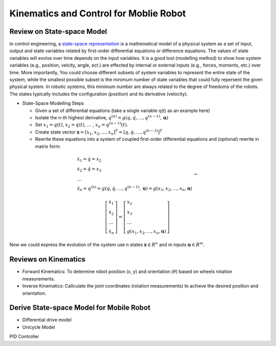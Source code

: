 Kinematics and Control for Moblie Robot
====================
Review on State-space Model
--------

In control engineering, a `state-space representation`_ is a mathematical model of a physical system as a set of input, output and state variables related by first-order differential equations or difference equations. The values of state variables will evolve over time depends on the input variables.
It is a good tool (modelling method) to show how system variables (e.g., position, velcity, angle, ect.) are effected by internal or external inputs (e.g., forces, moments, etc.) over time.
More importantly, 
You could choose different subsets of system variables to represent the entire state of the system, 
while the smallest possible subset is the minimum number of state variables that could fully repersent the given physical system. 
In robotic systems, this minimum number are always related to the degree of freedoms of the robots. 
The states typically includes the configuration (position) and its derivative (velocity). 

.. _state-space representation: https://en.wikipedia.org/wiki/State-space_representation
   
   
- State-Space Modelling Steps

  - Given a set of differential equations (take a single variable q(t) as an example here)
  - Isolate the n-th highest derivative, :math:`q^{(n)} = g(q,\dot{q},\dots,q^{(n-1)},\mathbf{u})`
  - Set :math:`x_{1} = q(t)`, :math:`x_{2} = \dot{q}(t)`, :math:`\dots` , :math:`x_{n} = q^{(n-1)}(t)`.
  - Create state vector :math:`\mathbf{x} = [x_1,x_2,\dots,x_n]^T = [q, \dot{q},\dots,q^{(n-1)}]^T`
  - Rewrite these equations into a system of coupled first-order differential equations and (optional) rewrite in matrix form:
 
.. math::

    \begin{array}{l}
    \dot{x}_{1}=\dot{q}=x_{2} \\
    \dot{x}_{2}=\ddot{q}=x_{3} \\
    \dots \\
    \ddot{x}_{n}=q^{(n)}=g\left(q, \dot{q}, \ldots, q^{(n-1)}, \mathbf{u}\right)=g\left(x_{1}, x_{2}, \ldots, x_{n}, \mathbf{u}\right)
    \end{array} \to

.. math::

    \left [\begin{array}{l}
    \dot{x}_{1} \\
    \dot{x}_{2} \\
    \dots \\
    \dot{x}_{n}
    \end{array}\right]=
    \left [\begin{array}{l}
    x_{2} \\
    x_{3} \\
    \dots \\
    g\left(x_{1}, x_{2}, \ldots, x_{n}, \mathbf{u}\right)
    \end{array}\right]

Now we could express the evolution of the system use n states :math:`\mathbf{x} \in R^{n}` and m inputs :math:`\mathbf{u} \in R^{m}`.
    
  
Reviews on Kinematics
----------

- Forward Kinematics: To determine robot position (x, y) and orientation (:math:`\theta`) based on wheels rotation measurements.

- Inverse Kinematics: Callculate the joint coordinates (rotation measurements) to achieve the desired position and orientation.

Derive State-space Model for Mobile Robot
-----------------------------------------

- Differential drive model
- Unicycle Model

PID Controller

  
 


